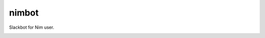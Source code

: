 ======
nimbot
======

Slackbot for Nim user.

|data-flow|

.. |data-flow| image:: ./docs/data_flow.svg
